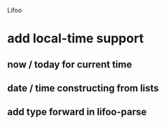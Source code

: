 Lifoo
* add local-time support
** now / today for current time
** date / time constructing from lists
** add type forward in lifoo-parse
